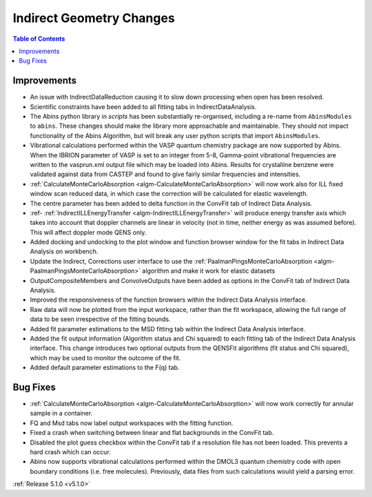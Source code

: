 =========================
Indirect Geometry Changes
=========================

.. contents:: Table of Contents
   :local:

Improvements
############

- An issue with IndirectDataReduction causing it to slow down processing when open has been resolved.
- Scientific constraints have been added to all fitting tabs in IndirectDataAnalysis.
- The Abins python library in *scripts* has been substantially
  re-organised, including a re-name from ``AbinsModules`` to
  ``abins``. These changes should make the library more approachable and maintainable.
  They should not impact functionality of the Abins Algorithm, but will break any user python scripts
  that import ``AbinsModules``.
- Vibrational calculations performed within the VASP quantum chemistry
  package are now supported by Abins. When the IBRION parameter of
  VASP is set to an integer from 5-8, Gamma-point vibrational
  frequencies are written to the vasprun.xml output file which may be
  loaded into Abins. Results for crystalline benzene were validated
  against data from CASTEP and found to give fairly similar
  frequencies and intensities.
- :ref:`CalculateMonteCarloAbsorption <algm-CalculateMonteCarloAbsorption>` will now work also for ILL fixed window scan reduced data, in which case the correction will be calculated for elastic wavelength.
- The centre parameter has been added to delta function in the ConvFit tab of Indirect Data Analysis.
- :ref- :ref:`IndirectILLEnergyTransfer <algm-IndirectILLEnergyTransfer>` will produce energy transfer axis which takes into account that doppler channels are linear in velocity (not in time, neither energy as was assumed before). This will affect doppler mode QENS only.
- Added docking and undocking to the plot window and function browser window for the fit tabs in Indirect Data Analysis on workbench.
- Update the Indirect, Corrections user interface to use the :ref:`PaalmanPingsMonteCarloAbsorption <algm-PaalmanPingsMonteCarloAbsorption>` algorithm and make it work for elastic datasets
- OutputCompositeMembers and ConvolveOutputs have been added as options in the ConvFit tab of Indirect Data Analysis.
- Improved the responsiveness of the function browsers within the Indirect Data Analysis interface.
- Raw data will now be plotted from the input workspace, rather than the fit workspace, allowing the full range of data to be seen irrespective of the fitting bounds.
- Added fit parameter estimations to the MSD fitting tab within the Indirect Data Analysis interface.
- Added the fit output information (Algorithm status and Chi squared) to each fitting tab of the Indirect Data Analysis interface.
  This change introduces two optional outputs from the QENSFit algorithms (fit status and Chi squared), which may be used to monitor the outcome of the fit.
- Added default parameter estimations to the F(q) tab.

Bug Fixes
#########

- :ref:`CalculateMonteCarloAbsorption <algm-CalculateMonteCarloAbsorption>` will now work correctly for annular sample in a container.
- FQ and Msd tabs now label output workspaces with the fitting function.
- Fixed a crash when switching between linear and flat backgrounds in the ConvFit tab.
- Disabled the plot guess checkbox within the ConvFit tab if a resolution file has not been loaded. This prevents a hard crash which can occur.
- Abins now supports vibrational calculations performed within the
  DMOL3 quantum chemistry code with open boundary conditions
  (i.e. free molecules). Previously, data files from such calculations
  would yield a parsing error.

:ref:`Release 5.1.0 <v5.1.0>`
